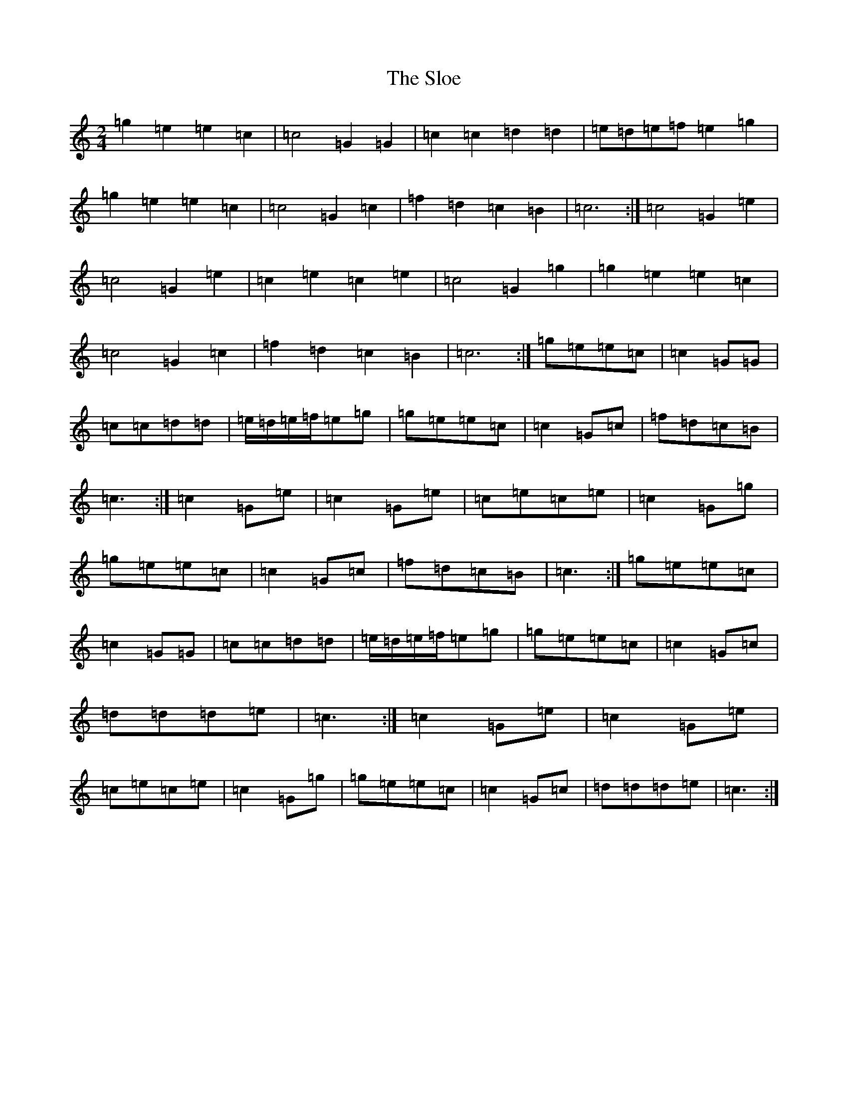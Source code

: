 X: 2802
T: Sloe, The
S: https://thesession.org/tunes/8137#setting19331
R: polka
M:2/4
L:1/8
K: C Major
=g2=e2=e2=c2|=c4=G2=G2|=c2=c2=d2=d2|=e=d=e=f=e2=g2|=g2=e2=e2=c2|=c4=G2=c2|=f2=d2=c2=B2|=c6:|=c4=G2=e2|=c4=G2=e2|=c2=e2=c2=e2|=c4=G2=g2|=g2=e2=e2=c2|=c4=G2=c2|=f2=d2=c2=B2|=c6:|=g=e=e=c|=c2=G=G|=c=c=d=d|=e/2=d/2=e/2=f/2=e=g|=g=e=e=c|=c2=G=c|=f=d=c=B|=c3:|=c2=G=e|=c2=G=e|=c=e=c=e|=c2=G=g|=g=e=e=c|=c2=G=c|=f=d=c=B|=c3:|=g=e=e=c|=c2=G=G|=c=c=d=d|=e/2=d/2=e/2=f/2=e=g|=g=e=e=c|=c2=G=c|=d=d=d=e|=c3:|=c2=G=e|=c2=G=e|=c=e=c=e|=c2=G=g|=g=e=e=c|=c2=G=c|=d=d=d=e|=c3:|